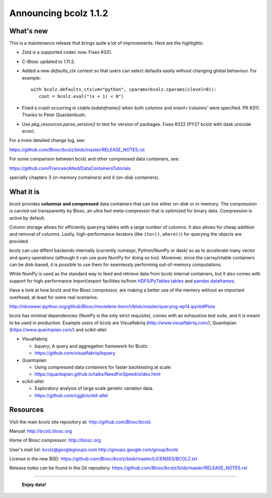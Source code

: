 ======================
Announcing bcolz 1.1.2
======================

What's new
==========

This is a maintenance release that brings quite a lot of improvements.
Here are the highlights:

- Zstd is a supported codec now.  Fixes #331.

- C-Blosc updated to 1.11.2.

- Added a new `defaults_ctx` context so that users can select defaults
  easily without changing global behaviour. For example::

   with bcolz.defaults_ctx(vm="python", cparams=bcolz.cparams(clevel=0)):
      cout = bcolz.eval("(x + 1) < 0")

- Fixed a crash occurring in `ctable.todataframe()` when both `columns`
  and `orient='columns'` were specified.  PR #311.  Thanks to Peter
  Quackenbush.

- Use `pkg_resources.parse_version()` to test for version of packages.
  Fixes #322 (PY27 bcolz with dask unicode error).

For a more detailed change log, see:

https://github.com/Blosc/bcolz/blob/master/RELEASE_NOTES.rst

For some comparison between bcolz and other compressed data containers,
see:

https://github.com/FrancescAlted/DataContainersTutorials

specially chapters 3 (in-memory containers) and 4 (on-disk containers).


What it is
==========

*bcolz* provides **columnar and compressed** data containers that can
live either on-disk or in-memory.  The compression is carried out
transparently by Blosc, an ultra fast meta-compressor that is optimized
for binary data.  Compression is active by default.

Column storage allows for efficiently querying tables with a large
number of columns.  It also allows for cheap addition and removal of
columns.  Lastly, high-performance iterators (like ``iter()``,
``where()``) for querying the objects are provided.

bcolz can use diffent backends internally (currently numexpr,
Python/NumPy or dask) so as to accelerate many vector and query
operations (although it can use pure NumPy for doing so too).  Moreover,
since the carray/ctable containers can be disk-based, it is possible to
use them for seamlessly performing out-of-memory computations.

While NumPy is used as the standard way to feed and retrieve data from
bcolz internal containers, but it also comes with support for
high-performance import/export facilities to/from `HDF5/PyTables tables
<http://www.pytables.org>`_ and `pandas dataframes
<http://pandas.pydata.org>`_.

Have a look at how bcolz and the Blosc compressor, are making a better
use of the memory without an important overhead, at least for some real
scenarios:

http://nbviewer.ipython.org/github/Blosc/movielens-bench/blob/master/querying-ep14.ipynb#Plots

bcolz has minimal dependencies (NumPy is the only strict requisite),
comes with an exhaustive test suite, and it is meant to be used in
production. Example users of bcolz are Visualfabriq
(http://www.visualfabriq.com/), Quantopian (https://www.quantopian.com/)
and scikit-allel:

* Visualfabriq:

  * *bquery*, A query and aggregation framework for Bcolz:
  * https://github.com/visualfabriq/bquery

* Quantopian:

  * Using compressed data containers for faster backtesting at scale:
  * https://quantopian.github.io/talks/NeedForSpeed/slides.html

* scikit-allel:

  * Exploratory analysis of large scale genetic variation data.
  * https://github.com/cggh/scikit-allel


Resources
=========

Visit the main bcolz site repository at:
http://github.com/Blosc/bcolz

Manual:
http://bcolz.blosc.org

Home of Blosc compressor:
http://blosc.org

User's mail list:
bcolz@googlegroups.com
http://groups.google.com/group/bcolz

License is the new BSD:
https://github.com/Blosc/bcolz/blob/master/LICENSES/BCOLZ.txt

Release notes can be found in the Git repository:
https://github.com/Blosc/bcolz/blob/master/RELEASE_NOTES.rst

----

  **Enjoy data!**


.. Local Variables:
.. mode: rst
.. coding: utf-8
.. fill-column: 72
.. End:
.. vim: set textwidth=72:
